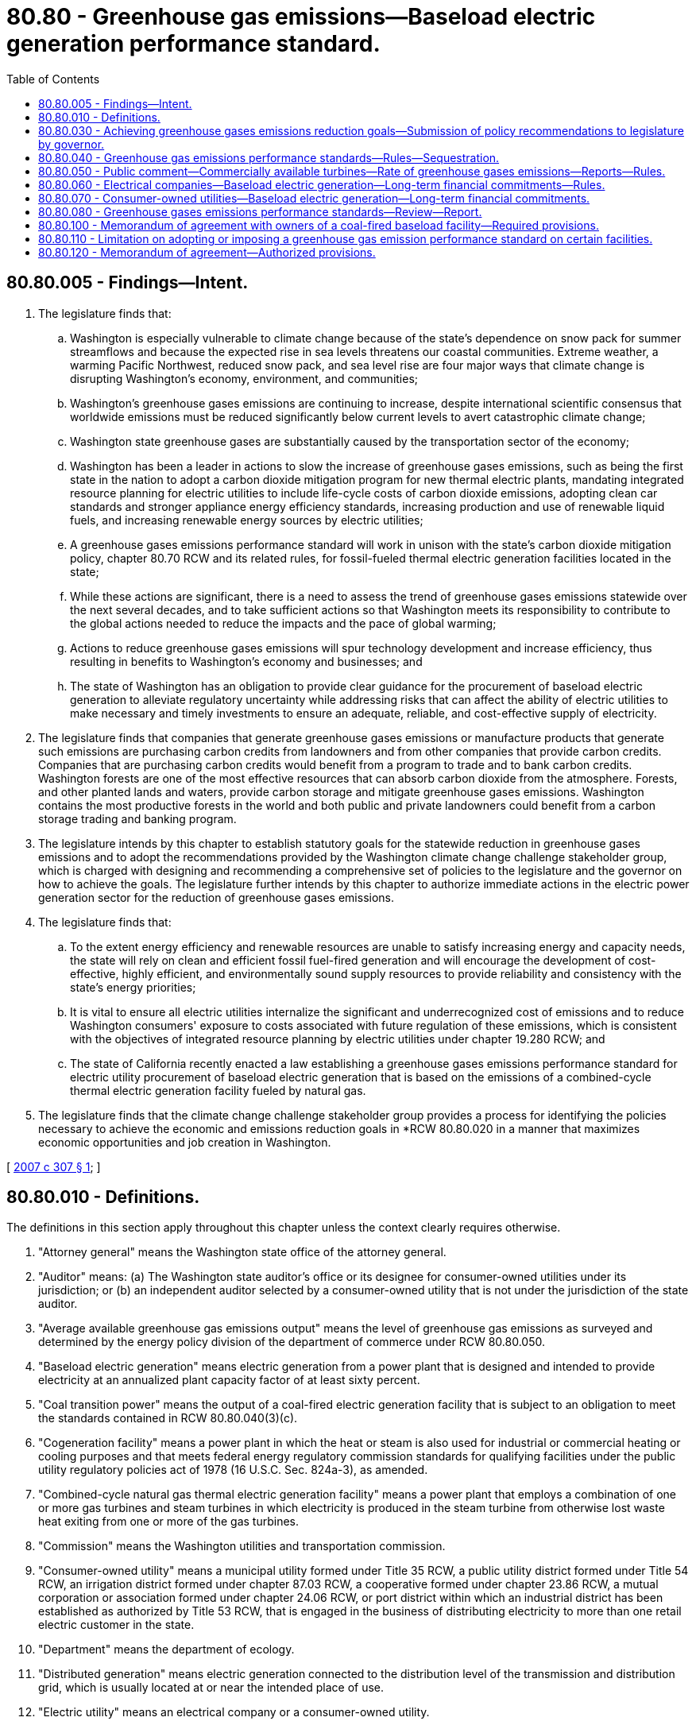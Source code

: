 = 80.80 - Greenhouse gas emissions—Baseload electric generation performance standard.
:toc:

== 80.80.005 - Findings—Intent.
. The legislature finds that:

.. Washington is especially vulnerable to climate change because of the state's dependence on snow pack for summer streamflows and because the expected rise in sea levels threatens our coastal communities. Extreme weather, a warming Pacific Northwest, reduced snow pack, and sea level rise are four major ways that climate change is disrupting Washington's economy, environment, and communities;

.. Washington's greenhouse gases emissions are continuing to increase, despite international scientific consensus that worldwide emissions must be reduced significantly below current levels to avert catastrophic climate change;

.. Washington state greenhouse gases are substantially caused by the transportation sector of the economy;

.. Washington has been a leader in actions to slow the increase of greenhouse gases emissions, such as being the first state in the nation to adopt a carbon dioxide mitigation program for new thermal electric plants, mandating integrated resource planning for electric utilities to include life-cycle costs of carbon dioxide emissions, adopting clean car standards and stronger appliance energy efficiency standards, increasing production and use of renewable liquid fuels, and increasing renewable energy sources by electric utilities;

.. A greenhouse gases emissions performance standard will work in unison with the state's carbon dioxide mitigation policy, chapter 80.70 RCW and its related rules, for fossil-fueled thermal electric generation facilities located in the state;

.. While these actions are significant, there is a need to assess the trend of greenhouse gases emissions statewide over the next several decades, and to take sufficient actions so that Washington meets its responsibility to contribute to the global actions needed to reduce the impacts and the pace of global warming;

.. Actions to reduce greenhouse gases emissions will spur technology development and increase efficiency, thus resulting in benefits to Washington's economy and businesses; and

.. The state of Washington has an obligation to provide clear guidance for the procurement of baseload electric generation to alleviate regulatory uncertainty while addressing risks that can affect the ability of electric utilities to make necessary and timely investments to ensure an adequate, reliable, and cost-effective supply of electricity.

. The legislature finds that companies that generate greenhouse gases emissions or manufacture products that generate such emissions are purchasing carbon credits from landowners and from other companies that provide carbon credits. Companies that are purchasing carbon credits would benefit from a program to trade and to bank carbon credits. Washington forests are one of the most effective resources that can absorb carbon dioxide from the atmosphere. Forests, and other planted lands and waters, provide carbon storage and mitigate greenhouse gases emissions. Washington contains the most productive forests in the world and both public and private landowners could benefit from a carbon storage trading and banking program.

. The legislature intends by this chapter to establish statutory goals for the statewide reduction in greenhouse gases emissions and to adopt the recommendations provided by the Washington climate change challenge stakeholder group, which is charged with designing and recommending a comprehensive set of policies to the legislature and the governor on how to achieve the goals. The legislature further intends by this chapter to authorize immediate actions in the electric power generation sector for the reduction of greenhouse gases emissions.

. The legislature finds that:

.. To the extent energy efficiency and renewable resources are unable to satisfy increasing energy and capacity needs, the state will rely on clean and efficient fossil fuel-fired generation and will encourage the development of cost-effective, highly efficient, and environmentally sound supply resources to provide reliability and consistency with the state's energy priorities;

.. It is vital to ensure all electric utilities internalize the significant and underrecognized cost of emissions and to reduce Washington consumers' exposure to costs associated with future regulation of these emissions, which is consistent with the objectives of integrated resource planning by electric utilities under chapter 19.280 RCW; and

.. The state of California recently enacted a law establishing a greenhouse gases emissions performance standard for electric utility procurement of baseload electric generation that is based on the emissions of a combined-cycle thermal electric generation facility fueled by natural gas.

. The legislature finds that the climate change challenge stakeholder group provides a process for identifying the policies necessary to achieve the economic and emissions reduction goals in *RCW 80.80.020 in a manner that maximizes economic opportunities and job creation in Washington.

[ http://lawfilesext.leg.wa.gov/biennium/2007-08/Pdf/Bills/Session%20Laws/Senate/6001-S.SL.pdf?cite=2007%20c%20307%20§%201[2007 c 307 § 1]; ]

== 80.80.010 - Definitions.
The definitions in this section apply throughout this chapter unless the context clearly requires otherwise.

. "Attorney general" means the Washington state office of the attorney general.

. "Auditor" means: (a) The Washington state auditor's office or its designee for consumer-owned utilities under its jurisdiction; or (b) an independent auditor selected by a consumer-owned utility that is not under the jurisdiction of the state auditor.

. "Average available greenhouse gas emissions output" means the level of greenhouse gas emissions as surveyed and determined by the energy policy division of the department of commerce under RCW 80.80.050.

. "Baseload electric generation" means electric generation from a power plant that is designed and intended to provide electricity at an annualized plant capacity factor of at least sixty percent.

. "Coal transition power" means the output of a coal-fired electric generation facility that is subject to an obligation to meet the standards contained in RCW 80.80.040(3)(c).

. "Cogeneration facility" means a power plant in which the heat or steam is also used for industrial or commercial heating or cooling purposes and that meets federal energy regulatory commission standards for qualifying facilities under the public utility regulatory policies act of 1978 (16 U.S.C. Sec. 824a-3), as amended.

. "Combined-cycle natural gas thermal electric generation facility" means a power plant that employs a combination of one or more gas turbines and steam turbines in which electricity is produced in the steam turbine from otherwise lost waste heat exiting from one or more of the gas turbines.

. "Commission" means the Washington utilities and transportation commission.

. "Consumer-owned utility" means a municipal utility formed under Title 35 RCW, a public utility district formed under Title 54 RCW, an irrigation district formed under chapter 87.03 RCW, a cooperative formed under chapter 23.86 RCW, a mutual corporation or association formed under chapter 24.06 RCW, or port district within which an industrial district has been established as authorized by Title 53 RCW, that is engaged in the business of distributing electricity to more than one retail electric customer in the state.

. "Department" means the department of ecology.

. "Distributed generation" means electric generation connected to the distribution level of the transmission and distribution grid, which is usually located at or near the intended place of use.

. "Electric utility" means an electrical company or a consumer-owned utility.

. "Electrical company" means a company owned by investors that meets the definition of RCW 80.04.010.

. "Governing board" means the board of directors or legislative authority of a consumer-owned utility.

. "Greenhouse gas" includes carbon dioxide, methane, nitrous oxide, hydrofluorocarbons, perfluorocarbons, and sulfur hexafluoride.

. "Long-term financial commitment" means:

.. Either a new ownership interest in baseload electric generation or an upgrade to a baseload electric generation facility; or

.. A new or renewed contract for baseload electric generation with a term of five or more years for the provision of retail power or wholesale power to end-use customers in this state.

. "Memorandum of agreement" or "memorandum" means a binding and enforceable contract entered into pursuant to RCW 80.80.100 between the governor on behalf of the state and an owner of a baseload electric generation facility in the state that produces coal transition power.

. "Plant capacity factor" means the ratio of the electricity produced during a given time period, measured in kilowatt-hours, to the electricity the unit could have produced if it had been operated at its rated capacity during that period, expressed in kilowatt-hours.

. "Power plant" means a facility for the generation of electricity that is permitted as a single plant by a jurisdiction inside or outside the state.

. "Upgrade" means any modification made for the primary purpose of increasing the electric generation capacity of a baseload electric generation facility. "Upgrade" does not include routine or necessary maintenance, installation of emission control equipment, installation, replacement, or modification of equipment that improves the heat rate of the facility, or installation, replacement, or modification of equipment for the primary purpose of maintaining reliable generation output capability that does not increase the heat input or fuel usage as specified in existing generation air quality permits as of July 22, 2007, but may result in incidental increases in generation capacity.

[ http://lawfilesext.leg.wa.gov/biennium/2011-12/Pdf/Bills/Session%20Laws/Senate/5769-S2.SL.pdf?cite=2011%20c%20180%20§%20102[2011 c 180 § 102]; http://lawfilesext.leg.wa.gov/biennium/2009-10/Pdf/Bills/Session%20Laws/House/2242.SL.pdf?cite=2009%20c%20565%20§%2054[2009 c 565 § 54]; http://lawfilesext.leg.wa.gov/biennium/2009-10/Pdf/Bills/Session%20Laws/House/2129.SL.pdf?cite=2009%20c%20448%20§%201[2009 c 448 § 1]; http://lawfilesext.leg.wa.gov/biennium/2007-08/Pdf/Bills/Session%20Laws/Senate/6001-S.SL.pdf?cite=2007%20c%20307%20§%202[2007 c 307 § 2]; ]

== 80.80.030 - Achieving greenhouse gases emissions reduction goals—Submission of policy recommendations to legislature by governor.
. The governor shall develop policy recommendations to the legislature on how the state can achieve the greenhouse gases emissions reduction goals established under *RCW 80.80.020. These recommendations must include, but are not limited to:

.. How market mechanisms, such as a load-based cap and trade system, would assist in achieving the greenhouse gases emissions reduction goals;

.. How geologic injection, forest sequestration, and other carbon sequestration options could be used to achieve state greenhouse gases emissions reduction goals;

.. A process for replacing the highest emitting thermal electric plants that have exceeded their expected useful life with newer technologies that have lower greenhouse gases emissions levels;

.. Methods to utilize indigenous resources, such as landfill gas, geothermal resources, and other assets that might reduce greenhouse gases emissions consistent with the purposes of this chapter;

.. How regulatory and tax policies for electric utilities could be improved to help achieve these goals in a manner that is equitable for electric utilities and consumers.

. Recommendations under subsection (1) of this section shall be submitted to the appropriate committees of the house of representatives and the senate for consideration in the 2008 legislative session.

[ http://lawfilesext.leg.wa.gov/biennium/2007-08/Pdf/Bills/Session%20Laws/Senate/6001-S.SL.pdf?cite=2007%20c%20307%20§%204[2007 c 307 § 4]; ]

== 80.80.040 - Greenhouse gas emissions performance standards—Rules—Sequestration.
. Beginning July 1, 2008, the greenhouse gas emissions performance standard for all baseload electric generation for which electric utilities enter into long-term financial commitments on or after such date is the lower of:

.. One thousand one hundred pounds of greenhouse gases per megawatt-hour; or

.. The average available greenhouse gas emissions output as determined under RCW 80.80.050.

. This chapter does not apply to long-term financial commitments with the Bonneville power administration.

. [Empty]
.. Except as provided in (c) of this subsection, all baseload electric generation facilities in operation as of June 30, 2008, are deemed to be in compliance with the greenhouse gas emissions performance standard established under this section until the facilities are the subject of long-term financial commitments.

.. All baseload electric generation that commences operation after June 30, 2008, and is located in Washington, must comply with the greenhouse gas emissions performance standard established in subsection (1) of this section.

.. [Empty]
... A coal-fired baseload electric generation facility in Washington that emitted more than one million tons of greenhouse gases in any calendar year prior to 2008 must comply with the lower of the following greenhouse gas emissions performance standard such that one generating boiler is in compliance by December 31, 2020, and any other generating boiler is in compliance by December 31, 2025:

(A) One thousand one hundred pounds of greenhouse gases per megawatt-hour; or

(B) The average available greenhouse gas emissions output as determined under RCW 80.80.050.

... This subsection (3)(c) does not apply to a coal-fired baseload electric generating [generation] facility in the event the department determines as a requirement of state or federal law or regulation that selective catalytic reduction technology must be installed on any of its boilers.

. All electric generation facilities or power plants powered exclusively by renewable resources, as defined in RCW 19.280.020, are deemed to be in compliance with the greenhouse gas emissions performance standard established under this section.

. All cogeneration facilities in the state that are fueled by natural gas or waste gas or a combination of the two fuels, and that are in operation as of June 30, 2008, are deemed to be in compliance with the greenhouse gas emissions performance standard established under this section until the facilities are the subject of a new ownership interest or are upgraded.

. In determining the rate of emissions of greenhouse gases for baseload electric generation, the total emissions associated with producing electricity shall be included.

. In no case shall a long-term financial commitment be determined to be in compliance with the greenhouse gas emissions performance standard if the commitment includes more than twelve percent of electricity from unspecified sources.

. For a long-term financial commitment with multiple power plants, each specified power plant must be treated individually for the purpose of determining the annualized plant capacity factor and net emissions, and each power plant must comply with subsection (1) of this section, except as provided in subsections (3) through (5) of this section.

. The department shall establish an output-based methodology to ensure that the calculation of emissions of greenhouse gases for a cogeneration facility recognizes the total usable energy output of the process, and includes all greenhouse gases emitted by the facility in the production of both electrical and thermal energy. In developing and implementing the greenhouse gas emissions performance standard, the department shall consider and act in a manner consistent with any rules adopted pursuant to the public utilities regulatory policy act of 1978 (16 U.S.C. Sec. 824a-3), as amended.

. The following greenhouse gas emissions produced by baseload electric generation owned or contracted through a long-term financial commitment shall not be counted as emissions of the power plant in determining compliance with the greenhouse gas emissions performance standard:

.. Those emissions that are injected permanently in geological formations;

.. Those emissions that are permanently sequestered by other means approved by the department; and

.. Those emissions sequestered or mitigated as approved under subsection (16) of this section.

. In adopting and implementing the greenhouse gas emissions performance standard, the department of commerce energy policy division, in consultation with the commission, the department, the Bonneville power administration, the western electricity coordinating council, the energy facility site evaluation council, electric utilities, public interest representatives, and consumer representatives, shall consider the effects of the greenhouse gas emissions performance standard on system reliability and overall costs to electricity customers.

. In developing and implementing the greenhouse gas emissions performance standard, the department shall, with assistance of the commission, the department of commerce energy policy division, and electric utilities, and to the extent practicable, address long-term purchases of electricity from unspecified sources in a manner consistent with this chapter.

. The directors of the energy facility site evaluation council and the department shall each adopt rules under chapter 34.05 RCW in coordination with each other to implement and enforce the greenhouse gas emissions performance standard. The rules necessary to implement this section shall be adopted by June 30, 2008.

. In adopting the rules for implementing this section, the energy facility site evaluation council and the department shall include criteria to be applied in evaluating the carbon sequestration plan, for baseload electric generation that will rely on subsection (10) of this section to demonstrate compliance, but that will commence sequestration after the date that electricity is first produced. The rules shall include but not be limited to:

.. Provisions for financial assurances, as a condition of plant operation, sufficient to ensure successful implementation of the carbon sequestration plan, including construction and operation of necessary equipment, and any other significant costs;

.. Provisions for geological or other approved sequestration commencing within five years of plant operation, including full and sufficient technical documentation to support the planned sequestration;

.. Provisions for monitoring the effectiveness of the implementation of the sequestration plan;

.. Penalties for failure to achieve implementation of the plan on schedule;

.. Provisions for an owner to purchase emissions reductions in the event of the failure of a sequestration plan under subsection (16) of this section; and

.. Provisions for public notice and comment on the carbon sequestration plan.

. [Empty]
.. Except as provided in (b) of this subsection, as part of its role enforcing the greenhouse gas emissions performance standard, the department shall determine whether sequestration or a plan for sequestration will provide safe, reliable, and permanent protection against the greenhouse gases entering the atmosphere from the power plant and all ancillary facilities.

.. For facilities under its jurisdiction, the energy facility site evaluation council shall contract for review of sequestration or the carbon sequestration plan with the department consistent with the conditions under (a) of this subsection, consider the adequacy of sequestration or the plan in its adjudicative proceedings conducted under RCW 80.50.090(3), and incorporate specific findings regarding adequacy in its recommendation to the governor under RCW 80.50.100.

. A project under consideration by the energy facility site evaluation council by July 22, 2007, is required to include all of the requirements of subsection (14) of this section in its carbon sequestration plan submitted as part of the energy facility site evaluation council process. A project under consideration by the energy facility site evaluation council by July 22, 2007, that receives final site certification agreement approval under chapter 80.50 RCW shall make a good faith effort to implement the sequestration plan. If the project owner determines that implementation is not feasible, the project owner shall submit documentation of that determination to the energy facility site evaluation council. The documentation shall demonstrate the steps taken to implement the sequestration plan and evidence of the technological and economic barriers to successful implementation. The project owner shall then provide to the energy facility site evaluation council notification that they shall implement the plan that requires the project owner to meet the greenhouse gas emissions performance standard by purchasing verifiable greenhouse gas emissions reductions from an electric generation facility located within the western interconnection, where the reduction would not have occurred otherwise or absent this contractual agreement, such that the sum of the emissions reductions purchased and the facility's emissions meets the standard for the life of the facility.

[ http://lawfilesext.leg.wa.gov/biennium/2011-12/Pdf/Bills/Session%20Laws/Senate/5769-S2.SL.pdf?cite=2011%20c%20180%20§%20103[2011 c 180 § 103]; http://lawfilesext.leg.wa.gov/biennium/2009-10/Pdf/Bills/Session%20Laws/House/2129.SL.pdf?cite=2009%20c%20448%20§%202[2009 c 448 § 2]; http://lawfilesext.leg.wa.gov/biennium/2007-08/Pdf/Bills/Session%20Laws/Senate/6001-S.SL.pdf?cite=2007%20c%20307%20§%205[2007 c 307 § 5]; ]

== 80.80.050 - Public comment—Commercially available turbines—Rate of greenhouse gases emissions—Reports—Rules.
The energy policy division of the *department of community, trade, and economic development shall provide an opportunity for interested parties to comment on the development of a survey of new combined-cycle natural gas thermal electric generation turbines commercially available and offered for sale by manufacturers and purchased in the United States to determine the average rate of emissions of greenhouse gases for these turbines. The *department of community, trade, and economic development shall report the results of its survey to the legislature every five years, beginning June 30, 2013. The *department of community, trade, and economic development shall adopt by rule the average available greenhouse gases emissions output every five years beginning five years after July 22, 2007.

[ http://lawfilesext.leg.wa.gov/biennium/2007-08/Pdf/Bills/Session%20Laws/Senate/6001-S.SL.pdf?cite=2007%20c%20307%20§%207[2007 c 307 § 7]; ]

== 80.80.060 - Electrical companies—Baseload electric generation—Long-term financial commitments—Rules.
. No electrical company may enter into a long-term financial commitment unless the baseload electric generation supplied under such a long-term financial commitment complies with the greenhouse gas emissions performance standard established under RCW 80.80.040.

. In order to enforce the requirements of this chapter, the commission shall review in a general rate case or as provided in subsection (5) of this section any long-term financial commitment entered into by an electrical company after June 30, 2008, to determine whether the baseload electric generation to be supplied under that long-term financial commitment complies with the greenhouse gas emissions performance standard established under RCW 80.80.040.

. In determining whether a long-term financial commitment is for baseload electric generation, the commission shall consider the design of the power plant and its intended use, based upon the electricity purchase contract, if any, permits necessary for the operation of the power plant, and any other matter the commission determines is relevant under the circumstances.

. Upon application by an electric utility, the commission may provide a case-by-case exemption from the greenhouse gas emissions performance standard to address: (a) Unanticipated electric system reliability needs; (b) extraordinary cost impacts on utility ratepayers; or (c) catastrophic events or threat of significant financial harm that may arise from unforeseen circumstances.

. Upon application by an electrical company, the commission shall determine whether the company's proposed decision to acquire electric generation or enter into a power purchase agreement for electricity complies with the greenhouse gas emissions performance standard established under RCW 80.80.040. The commission shall not decide in a proceeding under this subsection (5) issues involving the actual costs to construct and operate the selected resource, cost recovery, or other issues reserved by the commission for decision in a general rate case or other proceeding for recovery of the resource or contract costs.

. An electrical company may account for and defer for later consideration by the commission costs incurred in connection with a long-term financial commitment, including operating and maintenance costs, depreciation, taxes, and cost of invested capital. The deferral begins with the date on which the power plant begins commercial operation or the effective date of the power purchase agreement and continues for a period not to exceed twenty-four months; provided that if during such period the company files a general rate case or other proceeding for the recovery of such costs, deferral ends on the effective date of the final decision by the commission in such proceeding. Creation of such a deferral account does not by itself determine the actual costs of the long-term financial commitment, whether recovery of any or all of these costs is appropriate, or other issues to be decided by the commission in a general rate case or other proceeding for recovery of these costs. For the purpose of this subsection (6) only, the term "long-term financial commitment" also includes an electric company's ownership or power purchase agreement with a term of five or more years associated with an eligible renewable resource as defined in RCW 19.285.030.

. The commission shall consult with the department to apply the procedures adopted by the department to verify the emissions of greenhouse gases from baseload electric generation under RCW 80.80.040. The department shall report to the commission whether baseload electric generation will comply with the greenhouse gas emissions performance standard for the duration of the period the baseload electric generation is supplied to the electrical company.

. The commission shall adopt rules for the enforcement of this section with respect to electrical companies and adopt procedural rules for approving costs incurred by an electrical company under subsection (4) of this section.

. This section does not apply to a long-term financial commitment for the purchase of coal transition power with termination dates consistent with the applicable dates in RCW 80.80.040(3)(c).

. The commission shall adopt rules necessary to implement this section by December 31, 2008.

[ http://lawfilesext.leg.wa.gov/biennium/2011-12/Pdf/Bills/Session%20Laws/Senate/5769-S2.SL.pdf?cite=2011%20c%20180%20§%20104[2011 c 180 § 104]; http://lawfilesext.leg.wa.gov/biennium/2009-10/Pdf/Bills/Session%20Laws/House/2129.SL.pdf?cite=2009%20c%20448%20§%203[2009 c 448 § 3]; http://lawfilesext.leg.wa.gov/biennium/2009-10/Pdf/Bills/Session%20Laws/Senate/5989.SL.pdf?cite=2009%20c%20147%20§%201[2009 c 147 § 1]; http://lawfilesext.leg.wa.gov/biennium/2007-08/Pdf/Bills/Session%20Laws/Senate/6001-S.SL.pdf?cite=2007%20c%20307%20§%208[2007 c 307 § 8]; ]

== 80.80.070 - Consumer-owned utilities—Baseload electric generation—Long-term financial commitments.
. No consumer-owned utility may enter into a long-term financial commitment unless the baseload electric generation supplied under such a long-term financial commitment complies with the greenhouse gas emissions performance standard established under RCW 80.80.040.

. The governing board shall review and make a determination on any long-term financial commitment by the utility, pursuant to this chapter and after consultation with the department, to determine whether the baseload electric generation to be supplied under that long-term financial commitment complies with the greenhouse gas emissions performance standard established under RCW 80.80.040. No consumer-owned utility may enter into a long-term financial commitment unless the baseload electric generation to be supplied under that long-term financial commitment complies with the greenhouse gas emissions performance standard established under RCW 80.80.040.

. In confirming that a long-term financial commitment is for baseload electric generation, the governing board shall consider the design of the power plant and the intended use of the power plant based upon the electricity purchase contract, if any, permits necessary for the operation of the power plant, and any other matter the governing board determines is relevant under the circumstances.

. The governing board may provide a case-by-case exemption from the greenhouse gas emissions performance standard to address: (a) Unanticipated electric system reliability needs; or (b) catastrophic events or threat of significant financial harm that may arise from unforeseen circumstances.

. The governing board shall apply the procedures adopted by the department to verify the emissions of greenhouse gases from baseload electric generation under RCW 80.80.040, and may request assistance from the department in doing so.

. For consumer-owned utilities, the auditor is responsible for auditing compliance with this chapter and rules adopted under this chapter that apply to those utilities and the attorney general is responsible for enforcing that compliance.

. This section does not apply to long-term financial commitments for the purchase of coal transition power with termination dates consistent with the applicable dates in RCW 80.80.040(3)(c).

[ http://lawfilesext.leg.wa.gov/biennium/2011-12/Pdf/Bills/Session%20Laws/Senate/5769-S2.SL.pdf?cite=2011%20c%20180%20§%20105[2011 c 180 § 105]; http://lawfilesext.leg.wa.gov/biennium/2007-08/Pdf/Bills/Session%20Laws/Senate/6001-S.SL.pdf?cite=2007%20c%20307%20§%209[2007 c 307 § 9]; ]

== 80.80.080 - Greenhouse gases emissions performance standards—Review—Report.
For the purposes of RCW 80.80.040 through 80.80.080 and 80.70.020, the department, in consultation with the *department of community, trade, and economic development energy policy division, the energy facility site evaluation council, the commission, and the governing boards of consumer-owned utilities, shall review the greenhouse gases emissions performance standard established in this chapter to determine need, applicability, and effectiveness no less than every five years following July 22, 2007, or upon implementation of a federal or state law or rule regulating carbon dioxide emissions of electric utilities, and report to the legislature.

[ http://lawfilesext.leg.wa.gov/biennium/2007-08/Pdf/Bills/Session%20Laws/Senate/6001-S.SL.pdf?cite=2007%20c%20307%20§%2010[2007 c 307 § 10]; ]

== 80.80.100 - Memorandum of agreement with owners of a coal-fired baseload facility—Required provisions.
. By January 1, 2012, the governor on behalf of the state shall enter into a memorandum of agreement that takes effect on April 1, 2012, with the owners of a coal-fired baseload facility in Washington that emitted more than one million tons of greenhouse gases in any calendar year prior to 2008. The memorandum of agreement entered into by the governor may only contain provisions authorized in this section, except as provided under RCW 80.80.120.

. The memorandum of agreement must:

.. Incorporate by reference RCW 80.80.040, 80.80.060, and 80.80.070 as of July 22, 2011;

.. Incorporate binding commitments to install selective noncatalytic reduction pollution control technology in any coal-fired generating boilers by January 1, 2013, after discussing the proper use of ammonia in this technology.

. [Empty]
.. The memorandum of agreement must include provisions by which the facility owner will provide financial assistance:

... To the affected community for economic development and energy efficiency and weatherization; and

... For energy technologies with the potential to create considerable energy, economic development, and air quality, haze, or other environmental benefits.

.. Except as described in (c) of this subsection, the financial assistance in (a)(i) of this subsection must be in the amount of thirty million dollars and the financial assistance in (a)(ii) of this subsection must be in the amount of twenty-five million dollars, with investments beginning January 1, 2012, and consisting of equal annual investments through December 31, 2023, or until the full amount has been provided. Only funds for energy efficiency and weatherization may be spent prior to December 31, 2015.

.. If the tax exemptions provided under RCW 82.08.811 or 82.12.811 are repealed, any remaining financial assistance required by this section is no longer required.

. The memorandum of agreement must:

.. Specify that the investments in subsection (3) of this section be held in independent accounts at an appropriate financial institution; and

.. Identify individuals to approve expenditures from the accounts. Individuals must have relevant expertise and must include members representing the Lewis county economic development council, local elected officials, employees at the facility, and the facility owner.

. The memorandum of agreement must include a provision that allows for the termination of the memorandum of agreement in the event the department determines as a requirement of state or federal law or regulation that selective catalytic reduction technology must be installed on any of its boilers.

. The memorandum of agreement must include enforcement provisions to ensure implementation of the agreement by the parties.

. If the memorandum of agreement is not signed by January 1, 2012, the governor must impose requirements consistent with the provisions in subsection (2)(b) of this section.

[ http://lawfilesext.leg.wa.gov/biennium/2011-12/Pdf/Bills/Session%20Laws/Senate/5769-S2.SL.pdf?cite=2011%20c%20180%20§%20106[2011 c 180 § 106]; ]

== 80.80.110 - Limitation on adopting or imposing a greenhouse gas emission performance standard on certain facilities.
No state agency or political subdivision of the state may adopt or impose a greenhouse gas emission performance standard, or other operating or financial requirement or limitation relating to greenhouse gas emissions, on a coal-fired electric generation facility located in Washington in operation on or before July 22, 2011, or upon an electric utility's long-term purchase of coal transition power, that is inconsistent with or in addition to the provisions of RCW 80.80.040 or the memorandum of agreement entered into under RCW 80.80.100.

[ http://lawfilesext.leg.wa.gov/biennium/2011-12/Pdf/Bills/Session%20Laws/Senate/5769-S2.SL.pdf?cite=2011%20c%20180%20§%20107[2011 c 180 § 107]; ]

== 80.80.120 - Memorandum of agreement—Authorized provisions.
. A memorandum of agreement entered into pursuant to RCW 80.80.100 may include provisions to assist in the financing of emissions reductions that exceed those required by RCW 80.80.040(3)(c) by providing for the recognition of such reductions in applicable state policies and programs relating to greenhouse gas emissions, and by encouraging and advocating for the recognition of the reductions in all established and emerging emission reduction frameworks at the regional, national, or international level.

. The governor may recommend actions to the legislature to strengthen implementation of an agreement or a proposed agreement relating to recognition of investments in emissions reductions described in subsection (1) of this section.

[ http://lawfilesext.leg.wa.gov/biennium/2011-12/Pdf/Bills/Session%20Laws/Senate/5769-S2.SL.pdf?cite=2011%20c%20180%20§%20108[2011 c 180 § 108]; ]

